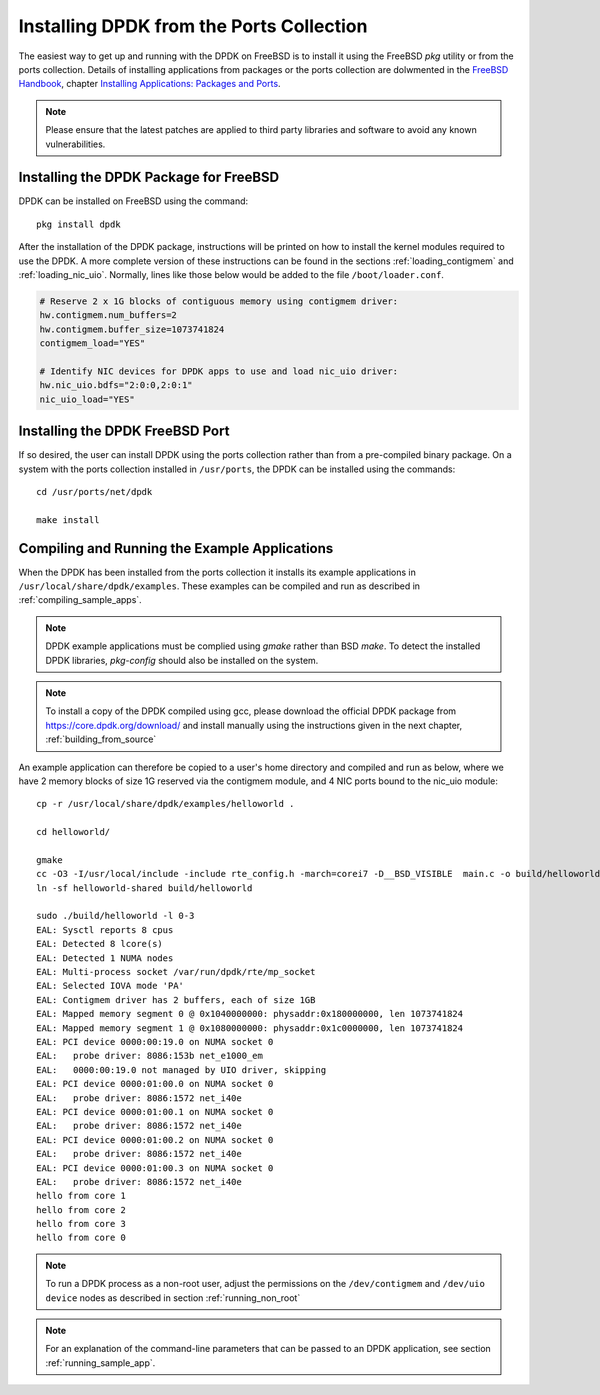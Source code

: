 ..  SPDX-License-Identifier: BSD-3-Clause
    Copyright(c) 2010-2014 Intel Corporation.

.. _install_from_ports:

Installing DPDK from the Ports Collection
=========================================

The easiest way to get up and running with the DPDK on FreeBSD is to
install it using the FreeBSD `pkg` utility or from the ports collection.
Details of installing applications from packages or the ports collection are dolwmented in the
`FreeBSD Handbook <http://www.freebsd.org/doc/en_US.ISO8859-1/books/handbook/index.html>`_,
chapter `Installing Applications: Packages and Ports <https://www.freebsd.org/doc/handbook/ports.html>`_.

.. note::

   Please ensure that the latest patches are applied to third party libraries
   and software to avoid any known vulnerabilities.


Installing the DPDK Package for FreeBSD
---------------------------------------

DPDK can be installed on FreeBSD using the command::

	pkg install dpdk

After the installation of the DPDK package, instructions will be printed on
how to install the kernel modules required to use the DPDK. A more
complete version of these instructions can be found in the sections
:ref:`loading_contigmem` and :ref:`loading_nic_uio`. Normally, lines like
those below would be added to the file ``/boot/loader.conf``.

.. code-block:: shell

    # Reserve 2 x 1G blocks of contiguous memory using contigmem driver:
    hw.contigmem.num_buffers=2
    hw.contigmem.buffer_size=1073741824
    contigmem_load="YES"

    # Identify NIC devices for DPDK apps to use and load nic_uio driver:
    hw.nic_uio.bdfs="2:0:0,2:0:1"
    nic_uio_load="YES"


Installing the DPDK FreeBSD Port
--------------------------------

If so desired, the user can install DPDK using the ports collection rather than from
a pre-compiled binary package.
On a system with the ports collection installed in ``/usr/ports``, the DPDK
can be installed using the commands::

    cd /usr/ports/net/dpdk

    make install


Compiling and Running the Example Applications
----------------------------------------------

When the DPDK has been installed from the ports collection it installs
its example applications in ``/usr/local/share/dpdk/examples``.
These examples can be compiled and run as described in :ref:`compiling_sample_apps`.

.. note::

   DPDK example applications must be complied using `gmake` rather than
   BSD `make`. To detect the installed DPDK libraries, `pkg-config` should
   also be installed on the system.

.. note::

   To install a copy of the DPDK compiled using gcc, please download the
   official DPDK package from https://core.dpdk.org/download/ and install manually using
   the instructions given in the next chapter, :ref:`building_from_source`

An example application can therefore be copied to a user's home directory and
compiled and run as below, where we have 2 memory blocks of size 1G reserved
via the contigmem module, and 4 NIC ports bound to the nic_uio module::

    cp -r /usr/local/share/dpdk/examples/helloworld .

    cd helloworld/

    gmake
    cc -O3 -I/usr/local/include -include rte_config.h -march=corei7 -D__BSD_VISIBLE  main.c -o build/helloworld-shared  -L/usr/local/lib -lrte_bpf -lrte_flow_classify -lrte_pipeline -lrte_table -lrte_port -lrte_fib -lrte_ipsec -lrte_stack -lrte_selwrity -lrte_sched -lrte_reorder -lrte_rib -lrte_rlw -lrte_rawdev -lrte_pdump -lrte_member -lrte_lpm -lrte_latencystats -lrte_jobstats -lrte_ip_frag -lrte_gso -lrte_gro -lrte_eventdev -lrte_efd -lrte_distributor -lrte_cryptodev -lrte_compressdev -lrte_cfgfile -lrte_bitratestats -lrte_bbdev -lrte_acl -lrte_timer -lrte_hash -lrte_metrics -lrte_cmdline -lrte_pci -lrte_ethdev -lrte_meter -lrte_net -lrte_mbuf -lrte_mempool -lrte_ring -lrte_eal -lrte_kvargs
    ln -sf helloworld-shared build/helloworld

    sudo ./build/helloworld -l 0-3
    EAL: Sysctl reports 8 cpus
    EAL: Detected 8 lcore(s)
    EAL: Detected 1 NUMA nodes
    EAL: Multi-process socket /var/run/dpdk/rte/mp_socket
    EAL: Selected IOVA mode 'PA'
    EAL: Contigmem driver has 2 buffers, each of size 1GB
    EAL: Mapped memory segment 0 @ 0x1040000000: physaddr:0x180000000, len 1073741824
    EAL: Mapped memory segment 1 @ 0x1080000000: physaddr:0x1c0000000, len 1073741824
    EAL: PCI device 0000:00:19.0 on NUMA socket 0
    EAL:   probe driver: 8086:153b net_e1000_em
    EAL:   0000:00:19.0 not managed by UIO driver, skipping
    EAL: PCI device 0000:01:00.0 on NUMA socket 0
    EAL:   probe driver: 8086:1572 net_i40e
    EAL: PCI device 0000:01:00.1 on NUMA socket 0
    EAL:   probe driver: 8086:1572 net_i40e
    EAL: PCI device 0000:01:00.2 on NUMA socket 0
    EAL:   probe driver: 8086:1572 net_i40e
    EAL: PCI device 0000:01:00.3 on NUMA socket 0
    EAL:   probe driver: 8086:1572 net_i40e
    hello from core 1
    hello from core 2
    hello from core 3
    hello from core 0


.. note::

   To run a DPDK process as a non-root user, adjust the permissions on
   the ``/dev/contigmem`` and ``/dev/uio device`` nodes as described in section
   :ref:`running_non_root`

.. note::

   For an explanation of the command-line parameters that can be passed to an
   DPDK application, see section :ref:`running_sample_app`.
